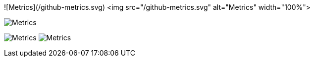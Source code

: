 ![Metrics](/github-metrics.svg)
<img src="/github-metrics.svg" alt="Metrics" width="100%">



image:/github-metrics.svg[Metrics]

image:https://github.com/Pankraz76/Pankraz76/blob/main/github-metrics.svg[Metrics]
image:https://github.com/pankraz76/pankraz76/blob/main/github-metrics.svg[Metrics]

